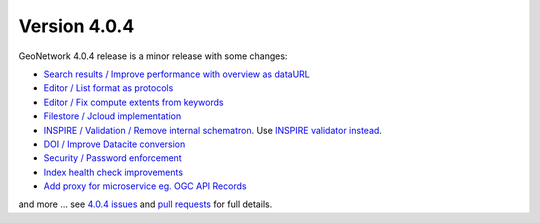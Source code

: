 .. _version-404:

Version 4.0.4
#############

GeoNetwork 4.0.4 release is a minor release with some changes:

* `Search results / Improve performance with overview as dataURL <https://github.com/geonetwork/core-geonetwork/pull/5467>`_

* `Editor / List format as protocols <https://github.com/geonetwork/core-geonetwork/pull/5465>`_

* `Editor / Fix compute extents from keywords <https://github.com/geonetwork/core-geonetwork/pull/5499>`_

* `Filestore / Jcloud implementation <https://github.com/geonetwork/core-geonetwork/pull/4570>`_

* `INSPIRE / Validation / Remove internal schematron <https://github.com/geonetwork/core-geonetwork/pull/5513>`_. Use `INSPIRE validator instead <https://inspire.ec.europa.eu/validator/about/>`_.

* `DOI / Improve Datacite conversion <https://github.com/geonetwork/core-geonetwork/pull/5500>`_

* `Security / Password enforcement <https://github.com/geonetwork/core-geonetwork/pull/5402>`_

* `Index health check improvements <https://github.com/geonetwork/core-geonetwork/pull/5612>`_

* `Add proxy for microservice eg. OGC API Records <https://github.com/geonetwork/core-geonetwork/pull/5604>`_

and more ... see `4.0.4 issues <https://github.com/geonetwork/core-geonetwork/issues?q=is%3Aissue+milestone%3A4.0.4+is%3Aclosed>`_ and
`pull requests <https://github.com/geonetwork/core-geonetwork/pulls?q=is%3Apr+milestone%3A4.0.4+is%3Aclosed>`_ for full details.

